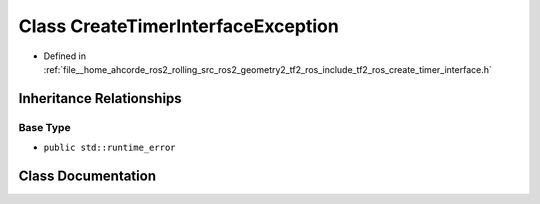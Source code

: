 .. _exhale_class_classtf2__ros_1_1CreateTimerInterfaceException:

Class CreateTimerInterfaceException
===================================

- Defined in :ref:`file__home_ahcorde_ros2_rolling_src_ros2_geometry2_tf2_ros_include_tf2_ros_create_timer_interface.h`


Inheritance Relationships
-------------------------

Base Type
*********

- ``public std::runtime_error``


Class Documentation
-------------------


.. doxygenclass:: tf2_ros::CreateTimerInterfaceException
   :project: tf2_ros Doxygen Project
   :members:
   :protected-members:
   :undoc-members: